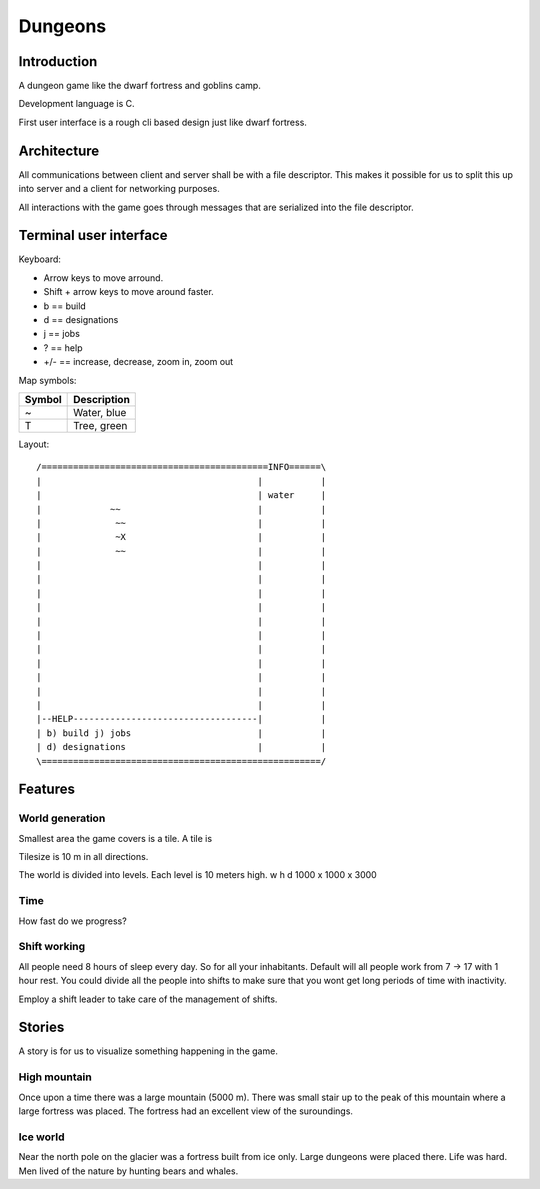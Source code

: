 ========
Dungeons
========

Introduction
============

A dungeon game like the dwarf fortress and goblins camp.

Development language is C.

First user interface is a rough cli based design just like
dwarf fortress.

Architecture
============

All communications between client and server shall be with a file descriptor.
This makes it possible for us to split this up into server and a client for
networking purposes.

All interactions with the game goes through messages that are serialized into
the file descriptor.

Terminal user interface
=======================

Keyboard:

* Arrow keys to move arround.
* Shift + arrow keys to move around faster.
* b == build
* d == designations
* j == jobs
* ? == help
* +/- == increase, decrease, zoom in, zoom out

Map symbols:

+--------+-----------------------------------------------+
| Symbol | Description                                   |
+========+===============================================+
| ~      | Water, blue                                   |
+--------+-----------------------------------------------+
| T      | Tree, green                                   |
+--------+-----------------------------------------------+

Layout::

 /===========================================INFO======\
 |                                         |           |
 |                                         | water     |
 |             ~~                          |           |
 |              ~~                         |           |
 |              ~X                         |           |
 |              ~~                         |           |
 |                                         |           |
 |                                         |           |
 |                                         |           |
 |                                         |           |
 |                                         |           |
 |                                         |           |
 |                                         |           |
 |                                         |           |
 |                                         |           |
 |                                         |           |
 |                                         |           |
 |--HELP-----------------------------------|           |
 | b) build j) jobs                        |           |
 | d) designations                         |           |
 \=====================================================/


Features
========

World generation
----------------

Smallest area the game covers is a tile. A tile is 

Tilesize is 10 m in all directions.

The world is divided into levels. Each level is 10 meters high.
w h d 1000 x 1000 x 3000

Time
----

How fast do we progress?

Shift working
-------------

All people need 8 hours of sleep every day. So for all your inhabitants. Default
will all people work from 7 -> 17 with 1 hour rest. You could divide all the people
into shifts to make sure that you wont get long periods of time with inactivity.

Employ a shift leader to take care of the management of shifts.

Stories
=======

A story is for us to visualize something happening in the game.

High mountain
-------------

Once upon a time there was a large mountain (5000 m). There was small stair up to
the peak of this mountain where a large fortress was placed. The fortress had an
excellent view of the suroundings.

Ice world
---------

Near the north pole on the glacier was a fortress built from ice only. Large
dungeons were placed there. Life was hard. Men lived of the nature by hunting
bears and whales.
